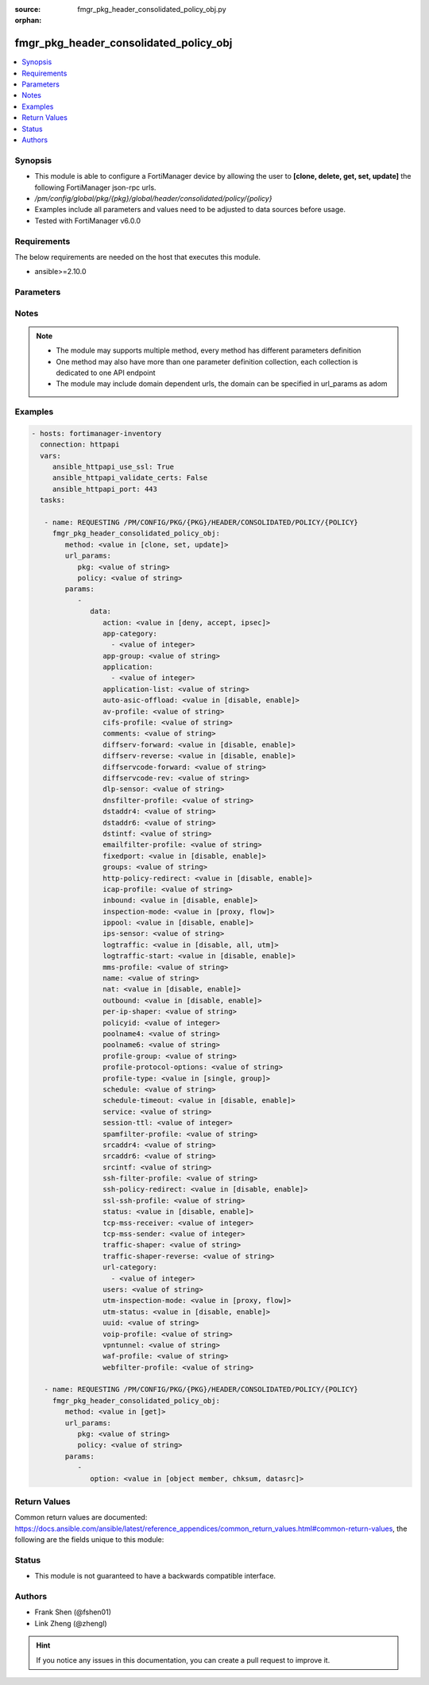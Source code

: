 :source: fmgr_pkg_header_consolidated_policy_obj.py

:orphan:

.. _fmgr_pkg_header_consolidated_policy_obj:

fmgr_pkg_header_consolidated_policy_obj
+++++++++++++++++++++++++++++++++++++++

.. versionadded:: 2.10

.. contents::
   :local:
   :depth: 1


Synopsis
--------

- This module is able to configure a FortiManager device by allowing the user to **[clone, delete, get, set, update]** the following FortiManager json-rpc urls.
- `/pm/config/global/pkg/{pkg}/global/header/consolidated/policy/{policy}`
- Examples include all parameters and values need to be adjusted to data sources before usage.
- Tested with FortiManager v6.0.0


Requirements
------------
The below requirements are needed on the host that executes this module.

- ansible>=2.10.0



Parameters
----------

.. raw:: html

 <ul>
 <li><span class="li-head">url_params</span> - parameters in url path <span class="li-normal">type: dict</span> <span class="li-required">required: true</span></li>
 <ul class="ul-self">
 <li><span class="li-head">pkg</span> - the object name <span class="li-normal">type: str</span> </li>
 <li><span class="li-head">policy</span> - the object name <span class="li-normal">type: str</span> </li>
 </ul>
 <li><span class="li-head">parameters for method: [clone, set, update]</span> - </li>
 <ul class="ul-self">
 <li><span class="li-head">data</span> - No description for the parameter <span class="li-normal">type: dict</span> <ul class="ul-self">
 <li><span class="li-head">action</span> - No description for the parameter <span class="li-normal">type: str</span>  <span class="li-normal">choices: [deny, accept, ipsec]</span> </li>
 <li><span class="li-head">app-category</span> - No description for the parameter <span class="li-normal">type: array</span> <ul class="ul-self">
 <li><span class="li-head">{no-name}</span> - No description for the parameter <span class="li-normal">type: int</span> </li>
 </ul>
 <li><span class="li-head">app-group</span> - No description for the parameter <span class="li-normal">type: str</span> </li>
 <li><span class="li-head">application</span> - No description for the parameter <span class="li-normal">type: array</span> <ul class="ul-self">
 <li><span class="li-head">{no-name}</span> - No description for the parameter <span class="li-normal">type: int</span> </li>
 </ul>
 <li><span class="li-head">application-list</span> - No description for the parameter <span class="li-normal">type: str</span> </li>
 <li><span class="li-head">auto-asic-offload</span> - No description for the parameter <span class="li-normal">type: str</span>  <span class="li-normal">choices: [disable, enable]</span> </li>
 <li><span class="li-head">av-profile</span> - No description for the parameter <span class="li-normal">type: str</span> </li>
 <li><span class="li-head">cifs-profile</span> - No description for the parameter <span class="li-normal">type: str</span> </li>
 <li><span class="li-head">comments</span> - No description for the parameter <span class="li-normal">type: str</span> </li>
 <li><span class="li-head">diffserv-forward</span> - No description for the parameter <span class="li-normal">type: str</span>  <span class="li-normal">choices: [disable, enable]</span> </li>
 <li><span class="li-head">diffserv-reverse</span> - No description for the parameter <span class="li-normal">type: str</span>  <span class="li-normal">choices: [disable, enable]</span> </li>
 <li><span class="li-head">diffservcode-forward</span> - No description for the parameter <span class="li-normal">type: str</span> </li>
 <li><span class="li-head">diffservcode-rev</span> - No description for the parameter <span class="li-normal">type: str</span> </li>
 <li><span class="li-head">dlp-sensor</span> - No description for the parameter <span class="li-normal">type: str</span> </li>
 <li><span class="li-head">dnsfilter-profile</span> - No description for the parameter <span class="li-normal">type: str</span> </li>
 <li><span class="li-head">dstaddr4</span> - No description for the parameter <span class="li-normal">type: str</span> </li>
 <li><span class="li-head">dstaddr6</span> - No description for the parameter <span class="li-normal">type: str</span> </li>
 <li><span class="li-head">dstintf</span> - No description for the parameter <span class="li-normal">type: str</span> </li>
 <li><span class="li-head">emailfilter-profile</span> - No description for the parameter <span class="li-normal">type: str</span> </li>
 <li><span class="li-head">fixedport</span> - No description for the parameter <span class="li-normal">type: str</span>  <span class="li-normal">choices: [disable, enable]</span> </li>
 <li><span class="li-head">groups</span> - No description for the parameter <span class="li-normal">type: str</span> </li>
 <li><span class="li-head">http-policy-redirect</span> - No description for the parameter <span class="li-normal">type: str</span>  <span class="li-normal">choices: [disable, enable]</span> </li>
 <li><span class="li-head">icap-profile</span> - No description for the parameter <span class="li-normal">type: str</span> </li>
 <li><span class="li-head">inbound</span> - No description for the parameter <span class="li-normal">type: str</span>  <span class="li-normal">choices: [disable, enable]</span> </li>
 <li><span class="li-head">inspection-mode</span> - No description for the parameter <span class="li-normal">type: str</span>  <span class="li-normal">choices: [proxy, flow]</span> </li>
 <li><span class="li-head">ippool</span> - No description for the parameter <span class="li-normal">type: str</span>  <span class="li-normal">choices: [disable, enable]</span> </li>
 <li><span class="li-head">ips-sensor</span> - No description for the parameter <span class="li-normal">type: str</span> </li>
 <li><span class="li-head">logtraffic</span> - No description for the parameter <span class="li-normal">type: str</span>  <span class="li-normal">choices: [disable, all, utm]</span> </li>
 <li><span class="li-head">logtraffic-start</span> - No description for the parameter <span class="li-normal">type: str</span>  <span class="li-normal">choices: [disable, enable]</span> </li>
 <li><span class="li-head">mms-profile</span> - No description for the parameter <span class="li-normal">type: str</span> </li>
 <li><span class="li-head">name</span> - No description for the parameter <span class="li-normal">type: str</span> </li>
 <li><span class="li-head">nat</span> - No description for the parameter <span class="li-normal">type: str</span>  <span class="li-normal">choices: [disable, enable]</span> </li>
 <li><span class="li-head">outbound</span> - No description for the parameter <span class="li-normal">type: str</span>  <span class="li-normal">choices: [disable, enable]</span> </li>
 <li><span class="li-head">per-ip-shaper</span> - No description for the parameter <span class="li-normal">type: str</span> </li>
 <li><span class="li-head">policyid</span> - No description for the parameter <span class="li-normal">type: int</span> </li>
 <li><span class="li-head">poolname4</span> - No description for the parameter <span class="li-normal">type: str</span> </li>
 <li><span class="li-head">poolname6</span> - No description for the parameter <span class="li-normal">type: str</span> </li>
 <li><span class="li-head">profile-group</span> - No description for the parameter <span class="li-normal">type: str</span> </li>
 <li><span class="li-head">profile-protocol-options</span> - No description for the parameter <span class="li-normal">type: str</span> </li>
 <li><span class="li-head">profile-type</span> - No description for the parameter <span class="li-normal">type: str</span>  <span class="li-normal">choices: [single, group]</span> </li>
 <li><span class="li-head">schedule</span> - No description for the parameter <span class="li-normal">type: str</span> </li>
 <li><span class="li-head">schedule-timeout</span> - No description for the parameter <span class="li-normal">type: str</span>  <span class="li-normal">choices: [disable, enable]</span> </li>
 <li><span class="li-head">service</span> - No description for the parameter <span class="li-normal">type: str</span> </li>
 <li><span class="li-head">session-ttl</span> - No description for the parameter <span class="li-normal">type: int</span> </li>
 <li><span class="li-head">spamfilter-profile</span> - No description for the parameter <span class="li-normal">type: str</span> </li>
 <li><span class="li-head">srcaddr4</span> - No description for the parameter <span class="li-normal">type: str</span> </li>
 <li><span class="li-head">srcaddr6</span> - No description for the parameter <span class="li-normal">type: str</span> </li>
 <li><span class="li-head">srcintf</span> - No description for the parameter <span class="li-normal">type: str</span> </li>
 <li><span class="li-head">ssh-filter-profile</span> - No description for the parameter <span class="li-normal">type: str</span> </li>
 <li><span class="li-head">ssh-policy-redirect</span> - No description for the parameter <span class="li-normal">type: str</span>  <span class="li-normal">choices: [disable, enable]</span> </li>
 <li><span class="li-head">ssl-ssh-profile</span> - No description for the parameter <span class="li-normal">type: str</span> </li>
 <li><span class="li-head">status</span> - No description for the parameter <span class="li-normal">type: str</span>  <span class="li-normal">choices: [disable, enable]</span> </li>
 <li><span class="li-head">tcp-mss-receiver</span> - No description for the parameter <span class="li-normal">type: int</span> </li>
 <li><span class="li-head">tcp-mss-sender</span> - No description for the parameter <span class="li-normal">type: int</span> </li>
 <li><span class="li-head">traffic-shaper</span> - No description for the parameter <span class="li-normal">type: str</span> </li>
 <li><span class="li-head">traffic-shaper-reverse</span> - No description for the parameter <span class="li-normal">type: str</span> </li>
 <li><span class="li-head">url-category</span> - No description for the parameter <span class="li-normal">type: array</span> <ul class="ul-self">
 <li><span class="li-head">{no-name}</span> - No description for the parameter <span class="li-normal">type: int</span> </li>
 </ul>
 <li><span class="li-head">users</span> - No description for the parameter <span class="li-normal">type: str</span> </li>
 <li><span class="li-head">utm-inspection-mode</span> - No description for the parameter <span class="li-normal">type: str</span>  <span class="li-normal">choices: [proxy, flow]</span> </li>
 <li><span class="li-head">utm-status</span> - No description for the parameter <span class="li-normal">type: str</span>  <span class="li-normal">choices: [disable, enable]</span> </li>
 <li><span class="li-head">uuid</span> - No description for the parameter <span class="li-normal">type: str</span> </li>
 <li><span class="li-head">voip-profile</span> - No description for the parameter <span class="li-normal">type: str</span> </li>
 <li><span class="li-head">vpntunnel</span> - No description for the parameter <span class="li-normal">type: str</span> </li>
 <li><span class="li-head">waf-profile</span> - No description for the parameter <span class="li-normal">type: str</span> </li>
 <li><span class="li-head">webfilter-profile</span> - No description for the parameter <span class="li-normal">type: str</span> </li>
 </ul>
 </ul>
 <li><span class="li-head">parameters for method: [delete]</span> - </li>
 <ul class="ul-self">
 </ul>
 <li><span class="li-head">parameters for method: [get]</span> - </li>
 <ul class="ul-self">
 <li><span class="li-head">option</span> - Set fetch option for the request. <span class="li-normal">type: str</span>  <span class="li-normal">choices: [object member, chksum, datasrc]</span> </li>
 </ul>
 </ul>






Notes
-----
.. note::

   - The module may supports multiple method, every method has different parameters definition

   - One method may also have more than one parameter definition collection, each collection is dedicated to one API endpoint

   - The module may include domain dependent urls, the domain can be specified in url_params as adom

Examples
--------

.. code-block:: yaml+jinja

 - hosts: fortimanager-inventory
   connection: httpapi
   vars:
      ansible_httpapi_use_ssl: True
      ansible_httpapi_validate_certs: False
      ansible_httpapi_port: 443
   tasks:

    - name: REQUESTING /PM/CONFIG/PKG/{PKG}/HEADER/CONSOLIDATED/POLICY/{POLICY}
      fmgr_pkg_header_consolidated_policy_obj:
         method: <value in [clone, set, update]>
         url_params:
            pkg: <value of string>
            policy: <value of string>
         params:
            -
               data:
                  action: <value in [deny, accept, ipsec]>
                  app-category:
                    - <value of integer>
                  app-group: <value of string>
                  application:
                    - <value of integer>
                  application-list: <value of string>
                  auto-asic-offload: <value in [disable, enable]>
                  av-profile: <value of string>
                  cifs-profile: <value of string>
                  comments: <value of string>
                  diffserv-forward: <value in [disable, enable]>
                  diffserv-reverse: <value in [disable, enable]>
                  diffservcode-forward: <value of string>
                  diffservcode-rev: <value of string>
                  dlp-sensor: <value of string>
                  dnsfilter-profile: <value of string>
                  dstaddr4: <value of string>
                  dstaddr6: <value of string>
                  dstintf: <value of string>
                  emailfilter-profile: <value of string>
                  fixedport: <value in [disable, enable]>
                  groups: <value of string>
                  http-policy-redirect: <value in [disable, enable]>
                  icap-profile: <value of string>
                  inbound: <value in [disable, enable]>
                  inspection-mode: <value in [proxy, flow]>
                  ippool: <value in [disable, enable]>
                  ips-sensor: <value of string>
                  logtraffic: <value in [disable, all, utm]>
                  logtraffic-start: <value in [disable, enable]>
                  mms-profile: <value of string>
                  name: <value of string>
                  nat: <value in [disable, enable]>
                  outbound: <value in [disable, enable]>
                  per-ip-shaper: <value of string>
                  policyid: <value of integer>
                  poolname4: <value of string>
                  poolname6: <value of string>
                  profile-group: <value of string>
                  profile-protocol-options: <value of string>
                  profile-type: <value in [single, group]>
                  schedule: <value of string>
                  schedule-timeout: <value in [disable, enable]>
                  service: <value of string>
                  session-ttl: <value of integer>
                  spamfilter-profile: <value of string>
                  srcaddr4: <value of string>
                  srcaddr6: <value of string>
                  srcintf: <value of string>
                  ssh-filter-profile: <value of string>
                  ssh-policy-redirect: <value in [disable, enable]>
                  ssl-ssh-profile: <value of string>
                  status: <value in [disable, enable]>
                  tcp-mss-receiver: <value of integer>
                  tcp-mss-sender: <value of integer>
                  traffic-shaper: <value of string>
                  traffic-shaper-reverse: <value of string>
                  url-category:
                    - <value of integer>
                  users: <value of string>
                  utm-inspection-mode: <value in [proxy, flow]>
                  utm-status: <value in [disable, enable]>
                  uuid: <value of string>
                  voip-profile: <value of string>
                  vpntunnel: <value of string>
                  waf-profile: <value of string>
                  webfilter-profile: <value of string>

    - name: REQUESTING /PM/CONFIG/PKG/{PKG}/HEADER/CONSOLIDATED/POLICY/{POLICY}
      fmgr_pkg_header_consolidated_policy_obj:
         method: <value in [get]>
         url_params:
            pkg: <value of string>
            policy: <value of string>
         params:
            -
               option: <value in [object member, chksum, datasrc]>



Return Values
-------------


Common return values are documented: https://docs.ansible.com/ansible/latest/reference_appendices/common_return_values.html#common-return-values, the following are the fields unique to this module:


.. raw:: html

 <ul>
 <li><span class="li-return"> return values for method: [clone, set, update]</span> </li>
 <ul class="ul-self">
 <li><span class="li-return">data</span>
 - No description for the parameter <span class="li-normal">type: dict</span> <ul class="ul-self">
 <li> <span class="li-return"> policyid </span> - No description for the parameter <span class="li-normal">type: int</span>  </li>
 </ul>
 <li><span class="li-return">status</span>
 - No description for the parameter <span class="li-normal">type: dict</span> <ul class="ul-self">
 <li> <span class="li-return"> code </span> - No description for the parameter <span class="li-normal">type: int</span>  </li>
 <li> <span class="li-return"> message </span> - No description for the parameter <span class="li-normal">type: str</span>  </li>
 </ul>
 <li><span class="li-return">url</span>
 - No description for the parameter <span class="li-normal">type: str</span>  <span class="li-normal">example: /pm/config/global/pkg/{pkg}/global/header/consolidated/policy/{policy}</span>  </li>
 </ul>
 <li><span class="li-return"> return values for method: [delete]</span> </li>
 <ul class="ul-self">
 <li><span class="li-return">status</span>
 - No description for the parameter <span class="li-normal">type: dict</span> <ul class="ul-self">
 <li> <span class="li-return"> code </span> - No description for the parameter <span class="li-normal">type: int</span>  </li>
 <li> <span class="li-return"> message </span> - No description for the parameter <span class="li-normal">type: str</span>  </li>
 </ul>
 <li><span class="li-return">url</span>
 - No description for the parameter <span class="li-normal">type: str</span>  <span class="li-normal">example: /pm/config/global/pkg/{pkg}/global/header/consolidated/policy/{policy}</span>  </li>
 </ul>
 <li><span class="li-return"> return values for method: [get]</span> </li>
 <ul class="ul-self">
 <li><span class="li-return">data</span>
 - No description for the parameter <span class="li-normal">type: dict</span> <ul class="ul-self">
 <li> <span class="li-return"> action </span> - No description for the parameter <span class="li-normal">type: str</span>  </li>
 <li> <span class="li-return"> app-category </span> - No description for the parameter <span class="li-normal">type: array</span> <ul class="ul-self">
 <li><span class="li-return">{no-name}</span> - No description for the parameter <span class="li-normal">type: int</span>  </li>
 </ul>
 <li> <span class="li-return"> app-group </span> - No description for the parameter <span class="li-normal">type: str</span>  </li>
 <li> <span class="li-return"> application </span> - No description for the parameter <span class="li-normal">type: array</span> <ul class="ul-self">
 <li><span class="li-return">{no-name}</span> - No description for the parameter <span class="li-normal">type: int</span>  </li>
 </ul>
 <li> <span class="li-return"> application-list </span> - No description for the parameter <span class="li-normal">type: str</span>  </li>
 <li> <span class="li-return"> auto-asic-offload </span> - No description for the parameter <span class="li-normal">type: str</span>  </li>
 <li> <span class="li-return"> av-profile </span> - No description for the parameter <span class="li-normal">type: str</span>  </li>
 <li> <span class="li-return"> cifs-profile </span> - No description for the parameter <span class="li-normal">type: str</span>  </li>
 <li> <span class="li-return"> comments </span> - No description for the parameter <span class="li-normal">type: str</span>  </li>
 <li> <span class="li-return"> diffserv-forward </span> - No description for the parameter <span class="li-normal">type: str</span>  </li>
 <li> <span class="li-return"> diffserv-reverse </span> - No description for the parameter <span class="li-normal">type: str</span>  </li>
 <li> <span class="li-return"> diffservcode-forward </span> - No description for the parameter <span class="li-normal">type: str</span>  </li>
 <li> <span class="li-return"> diffservcode-rev </span> - No description for the parameter <span class="li-normal">type: str</span>  </li>
 <li> <span class="li-return"> dlp-sensor </span> - No description for the parameter <span class="li-normal">type: str</span>  </li>
 <li> <span class="li-return"> dnsfilter-profile </span> - No description for the parameter <span class="li-normal">type: str</span>  </li>
 <li> <span class="li-return"> dstaddr4 </span> - No description for the parameter <span class="li-normal">type: str</span>  </li>
 <li> <span class="li-return"> dstaddr6 </span> - No description for the parameter <span class="li-normal">type: str</span>  </li>
 <li> <span class="li-return"> dstintf </span> - No description for the parameter <span class="li-normal">type: str</span>  </li>
 <li> <span class="li-return"> emailfilter-profile </span> - No description for the parameter <span class="li-normal">type: str</span>  </li>
 <li> <span class="li-return"> fixedport </span> - No description for the parameter <span class="li-normal">type: str</span>  </li>
 <li> <span class="li-return"> groups </span> - No description for the parameter <span class="li-normal">type: str</span>  </li>
 <li> <span class="li-return"> http-policy-redirect </span> - No description for the parameter <span class="li-normal">type: str</span>  </li>
 <li> <span class="li-return"> icap-profile </span> - No description for the parameter <span class="li-normal">type: str</span>  </li>
 <li> <span class="li-return"> inbound </span> - No description for the parameter <span class="li-normal">type: str</span>  </li>
 <li> <span class="li-return"> inspection-mode </span> - No description for the parameter <span class="li-normal">type: str</span>  </li>
 <li> <span class="li-return"> ippool </span> - No description for the parameter <span class="li-normal">type: str</span>  </li>
 <li> <span class="li-return"> ips-sensor </span> - No description for the parameter <span class="li-normal">type: str</span>  </li>
 <li> <span class="li-return"> logtraffic </span> - No description for the parameter <span class="li-normal">type: str</span>  </li>
 <li> <span class="li-return"> logtraffic-start </span> - No description for the parameter <span class="li-normal">type: str</span>  </li>
 <li> <span class="li-return"> mms-profile </span> - No description for the parameter <span class="li-normal">type: str</span>  </li>
 <li> <span class="li-return"> name </span> - No description for the parameter <span class="li-normal">type: str</span>  </li>
 <li> <span class="li-return"> nat </span> - No description for the parameter <span class="li-normal">type: str</span>  </li>
 <li> <span class="li-return"> outbound </span> - No description for the parameter <span class="li-normal">type: str</span>  </li>
 <li> <span class="li-return"> per-ip-shaper </span> - No description for the parameter <span class="li-normal">type: str</span>  </li>
 <li> <span class="li-return"> policyid </span> - No description for the parameter <span class="li-normal">type: int</span>  </li>
 <li> <span class="li-return"> poolname4 </span> - No description for the parameter <span class="li-normal">type: str</span>  </li>
 <li> <span class="li-return"> poolname6 </span> - No description for the parameter <span class="li-normal">type: str</span>  </li>
 <li> <span class="li-return"> profile-group </span> - No description for the parameter <span class="li-normal">type: str</span>  </li>
 <li> <span class="li-return"> profile-protocol-options </span> - No description for the parameter <span class="li-normal">type: str</span>  </li>
 <li> <span class="li-return"> profile-type </span> - No description for the parameter <span class="li-normal">type: str</span>  </li>
 <li> <span class="li-return"> schedule </span> - No description for the parameter <span class="li-normal">type: str</span>  </li>
 <li> <span class="li-return"> schedule-timeout </span> - No description for the parameter <span class="li-normal">type: str</span>  </li>
 <li> <span class="li-return"> service </span> - No description for the parameter <span class="li-normal">type: str</span>  </li>
 <li> <span class="li-return"> session-ttl </span> - No description for the parameter <span class="li-normal">type: int</span>  </li>
 <li> <span class="li-return"> spamfilter-profile </span> - No description for the parameter <span class="li-normal">type: str</span>  </li>
 <li> <span class="li-return"> srcaddr4 </span> - No description for the parameter <span class="li-normal">type: str</span>  </li>
 <li> <span class="li-return"> srcaddr6 </span> - No description for the parameter <span class="li-normal">type: str</span>  </li>
 <li> <span class="li-return"> srcintf </span> - No description for the parameter <span class="li-normal">type: str</span>  </li>
 <li> <span class="li-return"> ssh-filter-profile </span> - No description for the parameter <span class="li-normal">type: str</span>  </li>
 <li> <span class="li-return"> ssh-policy-redirect </span> - No description for the parameter <span class="li-normal">type: str</span>  </li>
 <li> <span class="li-return"> ssl-ssh-profile </span> - No description for the parameter <span class="li-normal">type: str</span>  </li>
 <li> <span class="li-return"> status </span> - No description for the parameter <span class="li-normal">type: str</span>  </li>
 <li> <span class="li-return"> tcp-mss-receiver </span> - No description for the parameter <span class="li-normal">type: int</span>  </li>
 <li> <span class="li-return"> tcp-mss-sender </span> - No description for the parameter <span class="li-normal">type: int</span>  </li>
 <li> <span class="li-return"> traffic-shaper </span> - No description for the parameter <span class="li-normal">type: str</span>  </li>
 <li> <span class="li-return"> traffic-shaper-reverse </span> - No description for the parameter <span class="li-normal">type: str</span>  </li>
 <li> <span class="li-return"> url-category </span> - No description for the parameter <span class="li-normal">type: array</span> <ul class="ul-self">
 <li><span class="li-return">{no-name}</span> - No description for the parameter <span class="li-normal">type: int</span>  </li>
 </ul>
 <li> <span class="li-return"> users </span> - No description for the parameter <span class="li-normal">type: str</span>  </li>
 <li> <span class="li-return"> utm-inspection-mode </span> - No description for the parameter <span class="li-normal">type: str</span>  </li>
 <li> <span class="li-return"> utm-status </span> - No description for the parameter <span class="li-normal">type: str</span>  </li>
 <li> <span class="li-return"> uuid </span> - No description for the parameter <span class="li-normal">type: str</span>  </li>
 <li> <span class="li-return"> voip-profile </span> - No description for the parameter <span class="li-normal">type: str</span>  </li>
 <li> <span class="li-return"> vpntunnel </span> - No description for the parameter <span class="li-normal">type: str</span>  </li>
 <li> <span class="li-return"> waf-profile </span> - No description for the parameter <span class="li-normal">type: str</span>  </li>
 <li> <span class="li-return"> webfilter-profile </span> - No description for the parameter <span class="li-normal">type: str</span>  </li>
 </ul>
 <li><span class="li-return">status</span>
 - No description for the parameter <span class="li-normal">type: dict</span> <ul class="ul-self">
 <li> <span class="li-return"> code </span> - No description for the parameter <span class="li-normal">type: int</span>  </li>
 <li> <span class="li-return"> message </span> - No description for the parameter <span class="li-normal">type: str</span>  </li>
 </ul>
 <li><span class="li-return">url</span>
 - No description for the parameter <span class="li-normal">type: str</span>  <span class="li-normal">example: /pm/config/global/pkg/{pkg}/global/header/consolidated/policy/{policy}</span>  </li>
 </ul>
 </ul>





Status
------

- This module is not guaranteed to have a backwards compatible interface.


Authors
-------

- Frank Shen (@fshen01)
- Link Zheng (@zhengl)


.. hint::

    If you notice any issues in this documentation, you can create a pull request to improve it.



